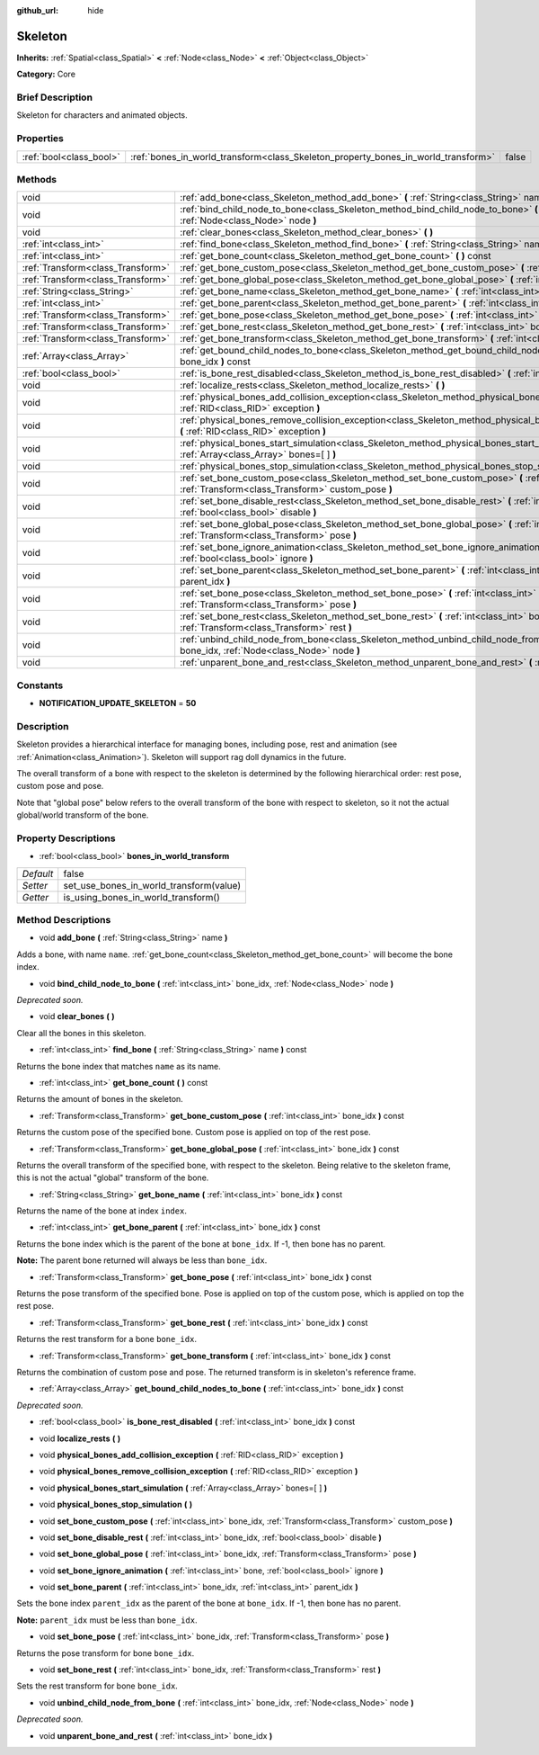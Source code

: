 :github_url: hide

.. Generated automatically by doc/tools/makerst.py in Godot's source tree.
.. DO NOT EDIT THIS FILE, but the Skeleton.xml source instead.
.. The source is found in doc/classes or modules/<name>/doc_classes.

.. _class_Skeleton:

Skeleton
========

**Inherits:** :ref:`Spatial<class_Spatial>` **<** :ref:`Node<class_Node>` **<** :ref:`Object<class_Object>`

**Category:** Core

Brief Description
-----------------

Skeleton for characters and animated objects.

Properties
----------

+-------------------------+-----------------------------------------------------------------------------------+-------+
| :ref:`bool<class_bool>` | :ref:`bones_in_world_transform<class_Skeleton_property_bones_in_world_transform>` | false |
+-------------------------+-----------------------------------------------------------------------------------+-------+

Methods
-------

+-----------------------------------+-------------------------------------------------------------------------------------------------------------------------------------------------------------------+
| void                              | :ref:`add_bone<class_Skeleton_method_add_bone>` **(** :ref:`String<class_String>` name **)**                                                                      |
+-----------------------------------+-------------------------------------------------------------------------------------------------------------------------------------------------------------------+
| void                              | :ref:`bind_child_node_to_bone<class_Skeleton_method_bind_child_node_to_bone>` **(** :ref:`int<class_int>` bone_idx, :ref:`Node<class_Node>` node **)**            |
+-----------------------------------+-------------------------------------------------------------------------------------------------------------------------------------------------------------------+
| void                              | :ref:`clear_bones<class_Skeleton_method_clear_bones>` **(** **)**                                                                                                 |
+-----------------------------------+-------------------------------------------------------------------------------------------------------------------------------------------------------------------+
| :ref:`int<class_int>`             | :ref:`find_bone<class_Skeleton_method_find_bone>` **(** :ref:`String<class_String>` name **)** const                                                              |
+-----------------------------------+-------------------------------------------------------------------------------------------------------------------------------------------------------------------+
| :ref:`int<class_int>`             | :ref:`get_bone_count<class_Skeleton_method_get_bone_count>` **(** **)** const                                                                                     |
+-----------------------------------+-------------------------------------------------------------------------------------------------------------------------------------------------------------------+
| :ref:`Transform<class_Transform>` | :ref:`get_bone_custom_pose<class_Skeleton_method_get_bone_custom_pose>` **(** :ref:`int<class_int>` bone_idx **)** const                                          |
+-----------------------------------+-------------------------------------------------------------------------------------------------------------------------------------------------------------------+
| :ref:`Transform<class_Transform>` | :ref:`get_bone_global_pose<class_Skeleton_method_get_bone_global_pose>` **(** :ref:`int<class_int>` bone_idx **)** const                                          |
+-----------------------------------+-------------------------------------------------------------------------------------------------------------------------------------------------------------------+
| :ref:`String<class_String>`       | :ref:`get_bone_name<class_Skeleton_method_get_bone_name>` **(** :ref:`int<class_int>` bone_idx **)** const                                                        |
+-----------------------------------+-------------------------------------------------------------------------------------------------------------------------------------------------------------------+
| :ref:`int<class_int>`             | :ref:`get_bone_parent<class_Skeleton_method_get_bone_parent>` **(** :ref:`int<class_int>` bone_idx **)** const                                                    |
+-----------------------------------+-------------------------------------------------------------------------------------------------------------------------------------------------------------------+
| :ref:`Transform<class_Transform>` | :ref:`get_bone_pose<class_Skeleton_method_get_bone_pose>` **(** :ref:`int<class_int>` bone_idx **)** const                                                        |
+-----------------------------------+-------------------------------------------------------------------------------------------------------------------------------------------------------------------+
| :ref:`Transform<class_Transform>` | :ref:`get_bone_rest<class_Skeleton_method_get_bone_rest>` **(** :ref:`int<class_int>` bone_idx **)** const                                                        |
+-----------------------------------+-------------------------------------------------------------------------------------------------------------------------------------------------------------------+
| :ref:`Transform<class_Transform>` | :ref:`get_bone_transform<class_Skeleton_method_get_bone_transform>` **(** :ref:`int<class_int>` bone_idx **)** const                                              |
+-----------------------------------+-------------------------------------------------------------------------------------------------------------------------------------------------------------------+
| :ref:`Array<class_Array>`         | :ref:`get_bound_child_nodes_to_bone<class_Skeleton_method_get_bound_child_nodes_to_bone>` **(** :ref:`int<class_int>` bone_idx **)** const                        |
+-----------------------------------+-------------------------------------------------------------------------------------------------------------------------------------------------------------------+
| :ref:`bool<class_bool>`           | :ref:`is_bone_rest_disabled<class_Skeleton_method_is_bone_rest_disabled>` **(** :ref:`int<class_int>` bone_idx **)** const                                        |
+-----------------------------------+-------------------------------------------------------------------------------------------------------------------------------------------------------------------+
| void                              | :ref:`localize_rests<class_Skeleton_method_localize_rests>` **(** **)**                                                                                           |
+-----------------------------------+-------------------------------------------------------------------------------------------------------------------------------------------------------------------+
| void                              | :ref:`physical_bones_add_collision_exception<class_Skeleton_method_physical_bones_add_collision_exception>` **(** :ref:`RID<class_RID>` exception **)**           |
+-----------------------------------+-------------------------------------------------------------------------------------------------------------------------------------------------------------------+
| void                              | :ref:`physical_bones_remove_collision_exception<class_Skeleton_method_physical_bones_remove_collision_exception>` **(** :ref:`RID<class_RID>` exception **)**     |
+-----------------------------------+-------------------------------------------------------------------------------------------------------------------------------------------------------------------+
| void                              | :ref:`physical_bones_start_simulation<class_Skeleton_method_physical_bones_start_simulation>` **(** :ref:`Array<class_Array>` bones=[  ] **)**                    |
+-----------------------------------+-------------------------------------------------------------------------------------------------------------------------------------------------------------------+
| void                              | :ref:`physical_bones_stop_simulation<class_Skeleton_method_physical_bones_stop_simulation>` **(** **)**                                                           |
+-----------------------------------+-------------------------------------------------------------------------------------------------------------------------------------------------------------------+
| void                              | :ref:`set_bone_custom_pose<class_Skeleton_method_set_bone_custom_pose>` **(** :ref:`int<class_int>` bone_idx, :ref:`Transform<class_Transform>` custom_pose **)** |
+-----------------------------------+-------------------------------------------------------------------------------------------------------------------------------------------------------------------+
| void                              | :ref:`set_bone_disable_rest<class_Skeleton_method_set_bone_disable_rest>` **(** :ref:`int<class_int>` bone_idx, :ref:`bool<class_bool>` disable **)**             |
+-----------------------------------+-------------------------------------------------------------------------------------------------------------------------------------------------------------------+
| void                              | :ref:`set_bone_global_pose<class_Skeleton_method_set_bone_global_pose>` **(** :ref:`int<class_int>` bone_idx, :ref:`Transform<class_Transform>` pose **)**        |
+-----------------------------------+-------------------------------------------------------------------------------------------------------------------------------------------------------------------+
| void                              | :ref:`set_bone_ignore_animation<class_Skeleton_method_set_bone_ignore_animation>` **(** :ref:`int<class_int>` bone, :ref:`bool<class_bool>` ignore **)**          |
+-----------------------------------+-------------------------------------------------------------------------------------------------------------------------------------------------------------------+
| void                              | :ref:`set_bone_parent<class_Skeleton_method_set_bone_parent>` **(** :ref:`int<class_int>` bone_idx, :ref:`int<class_int>` parent_idx **)**                        |
+-----------------------------------+-------------------------------------------------------------------------------------------------------------------------------------------------------------------+
| void                              | :ref:`set_bone_pose<class_Skeleton_method_set_bone_pose>` **(** :ref:`int<class_int>` bone_idx, :ref:`Transform<class_Transform>` pose **)**                      |
+-----------------------------------+-------------------------------------------------------------------------------------------------------------------------------------------------------------------+
| void                              | :ref:`set_bone_rest<class_Skeleton_method_set_bone_rest>` **(** :ref:`int<class_int>` bone_idx, :ref:`Transform<class_Transform>` rest **)**                      |
+-----------------------------------+-------------------------------------------------------------------------------------------------------------------------------------------------------------------+
| void                              | :ref:`unbind_child_node_from_bone<class_Skeleton_method_unbind_child_node_from_bone>` **(** :ref:`int<class_int>` bone_idx, :ref:`Node<class_Node>` node **)**    |
+-----------------------------------+-------------------------------------------------------------------------------------------------------------------------------------------------------------------+
| void                              | :ref:`unparent_bone_and_rest<class_Skeleton_method_unparent_bone_and_rest>` **(** :ref:`int<class_int>` bone_idx **)**                                            |
+-----------------------------------+-------------------------------------------------------------------------------------------------------------------------------------------------------------------+

Constants
---------

.. _class_Skeleton_constant_NOTIFICATION_UPDATE_SKELETON:

- **NOTIFICATION_UPDATE_SKELETON** = **50**

Description
-----------

Skeleton provides a hierarchical interface for managing bones, including pose, rest and animation (see :ref:`Animation<class_Animation>`). Skeleton will support rag doll dynamics in the future.

The overall transform of a bone with respect to the skeleton is determined by the following hierarchical order: rest pose, custom pose and pose.

Note that "global pose" below refers to the overall transform of the bone with respect to skeleton, so it not the actual global/world transform of the bone.

Property Descriptions
---------------------

.. _class_Skeleton_property_bones_in_world_transform:

- :ref:`bool<class_bool>` **bones_in_world_transform**

+-----------+-----------------------------------------+
| *Default* | false                                   |
+-----------+-----------------------------------------+
| *Setter*  | set_use_bones_in_world_transform(value) |
+-----------+-----------------------------------------+
| *Getter*  | is_using_bones_in_world_transform()     |
+-----------+-----------------------------------------+

Method Descriptions
-------------------

.. _class_Skeleton_method_add_bone:

- void **add_bone** **(** :ref:`String<class_String>` name **)**

Adds a bone, with name ``name``. :ref:`get_bone_count<class_Skeleton_method_get_bone_count>` will become the bone index.

.. _class_Skeleton_method_bind_child_node_to_bone:

- void **bind_child_node_to_bone** **(** :ref:`int<class_int>` bone_idx, :ref:`Node<class_Node>` node **)**

*Deprecated soon.*

.. _class_Skeleton_method_clear_bones:

- void **clear_bones** **(** **)**

Clear all the bones in this skeleton.

.. _class_Skeleton_method_find_bone:

- :ref:`int<class_int>` **find_bone** **(** :ref:`String<class_String>` name **)** const

Returns the bone index that matches ``name`` as its name.

.. _class_Skeleton_method_get_bone_count:

- :ref:`int<class_int>` **get_bone_count** **(** **)** const

Returns the amount of bones in the skeleton.

.. _class_Skeleton_method_get_bone_custom_pose:

- :ref:`Transform<class_Transform>` **get_bone_custom_pose** **(** :ref:`int<class_int>` bone_idx **)** const

Returns the custom pose of the specified bone. Custom pose is applied on top of the rest pose.

.. _class_Skeleton_method_get_bone_global_pose:

- :ref:`Transform<class_Transform>` **get_bone_global_pose** **(** :ref:`int<class_int>` bone_idx **)** const

Returns the overall transform of the specified bone, with respect to the skeleton. Being relative to the skeleton frame, this is not the actual "global" transform of the bone.

.. _class_Skeleton_method_get_bone_name:

- :ref:`String<class_String>` **get_bone_name** **(** :ref:`int<class_int>` bone_idx **)** const

Returns the name of the bone at index ``index``.

.. _class_Skeleton_method_get_bone_parent:

- :ref:`int<class_int>` **get_bone_parent** **(** :ref:`int<class_int>` bone_idx **)** const

Returns the bone index which is the parent of the bone at ``bone_idx``. If -1, then bone has no parent.

**Note:** The parent bone returned will always be less than ``bone_idx``.

.. _class_Skeleton_method_get_bone_pose:

- :ref:`Transform<class_Transform>` **get_bone_pose** **(** :ref:`int<class_int>` bone_idx **)** const

Returns the pose transform of the specified bone. Pose is applied on top of the custom pose, which is applied on top the rest pose.

.. _class_Skeleton_method_get_bone_rest:

- :ref:`Transform<class_Transform>` **get_bone_rest** **(** :ref:`int<class_int>` bone_idx **)** const

Returns the rest transform for a bone ``bone_idx``.

.. _class_Skeleton_method_get_bone_transform:

- :ref:`Transform<class_Transform>` **get_bone_transform** **(** :ref:`int<class_int>` bone_idx **)** const

Returns the combination of custom pose and pose. The returned transform is in skeleton's reference frame.

.. _class_Skeleton_method_get_bound_child_nodes_to_bone:

- :ref:`Array<class_Array>` **get_bound_child_nodes_to_bone** **(** :ref:`int<class_int>` bone_idx **)** const

*Deprecated soon.*

.. _class_Skeleton_method_is_bone_rest_disabled:

- :ref:`bool<class_bool>` **is_bone_rest_disabled** **(** :ref:`int<class_int>` bone_idx **)** const

.. _class_Skeleton_method_localize_rests:

- void **localize_rests** **(** **)**

.. _class_Skeleton_method_physical_bones_add_collision_exception:

- void **physical_bones_add_collision_exception** **(** :ref:`RID<class_RID>` exception **)**

.. _class_Skeleton_method_physical_bones_remove_collision_exception:

- void **physical_bones_remove_collision_exception** **(** :ref:`RID<class_RID>` exception **)**

.. _class_Skeleton_method_physical_bones_start_simulation:

- void **physical_bones_start_simulation** **(** :ref:`Array<class_Array>` bones=[  ] **)**

.. _class_Skeleton_method_physical_bones_stop_simulation:

- void **physical_bones_stop_simulation** **(** **)**

.. _class_Skeleton_method_set_bone_custom_pose:

- void **set_bone_custom_pose** **(** :ref:`int<class_int>` bone_idx, :ref:`Transform<class_Transform>` custom_pose **)**

.. _class_Skeleton_method_set_bone_disable_rest:

- void **set_bone_disable_rest** **(** :ref:`int<class_int>` bone_idx, :ref:`bool<class_bool>` disable **)**

.. _class_Skeleton_method_set_bone_global_pose:

- void **set_bone_global_pose** **(** :ref:`int<class_int>` bone_idx, :ref:`Transform<class_Transform>` pose **)**

.. _class_Skeleton_method_set_bone_ignore_animation:

- void **set_bone_ignore_animation** **(** :ref:`int<class_int>` bone, :ref:`bool<class_bool>` ignore **)**

.. _class_Skeleton_method_set_bone_parent:

- void **set_bone_parent** **(** :ref:`int<class_int>` bone_idx, :ref:`int<class_int>` parent_idx **)**

Sets the bone index ``parent_idx`` as the parent of the bone at ``bone_idx``. If -1, then bone has no parent.

**Note:** ``parent_idx`` must be less than ``bone_idx``.

.. _class_Skeleton_method_set_bone_pose:

- void **set_bone_pose** **(** :ref:`int<class_int>` bone_idx, :ref:`Transform<class_Transform>` pose **)**

Returns the pose transform for bone ``bone_idx``.

.. _class_Skeleton_method_set_bone_rest:

- void **set_bone_rest** **(** :ref:`int<class_int>` bone_idx, :ref:`Transform<class_Transform>` rest **)**

Sets the rest transform for bone ``bone_idx``.

.. _class_Skeleton_method_unbind_child_node_from_bone:

- void **unbind_child_node_from_bone** **(** :ref:`int<class_int>` bone_idx, :ref:`Node<class_Node>` node **)**

*Deprecated soon.*

.. _class_Skeleton_method_unparent_bone_and_rest:

- void **unparent_bone_and_rest** **(** :ref:`int<class_int>` bone_idx **)**

